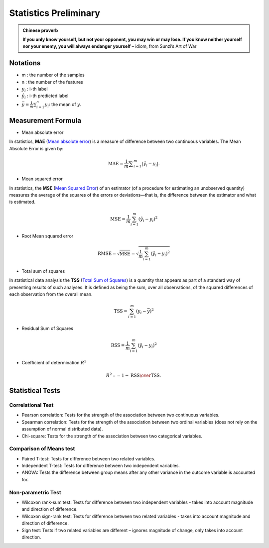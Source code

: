 
.. _stats:

======================
Statistics Preliminary
======================

.. admonition:: Chinese proverb

   **If you only know yourself, but not your opponent, you may win or may lose.
   If you know neither yourself nor your enemy, you will always endanger yourself** 
   – idiom, from Sunzi’s Art of War  

Notations 
+++++++++

* m : the number of the samples 
* n : the number of the features
* :math:`y_i` : i-th label 
* :math:`\hat{y}_i` : i-th predicted label
* :math:`{\displaystyle {\bar {y}}} = {\frac {1}{m}}\sum _{i=1}^{n}y_{i}`:  the mean of :math:`y`.


Measurement Formula
+++++++++++++++++++

* Mean absolute error

In statistics, **MAE** (`Mean absolute error`_) is a measure of difference between two continuous variables. The Mean Absolute Error is given by:

.. math::

	{\displaystyle \mathrm {MAE} ={\frac{1}{m} {\sum _{i=1}^{m}\left|\hat{y}_i-y_i\right|}}.}



* Mean squared error

In statistics, the **MSE** (`Mean Squared Error`_) of an estimator (of a procedure for estimating an unobserved quantity) measures the average of the squares of the errors or deviations—that is, the difference between the estimator and what is estimated. 

.. math::

   \text{MSE}=\frac{1}{m}\sum_{i=1}^m\left( \hat{y}_i-y_i\right)^2  

* Root Mean squared error

.. math::

   \text{RMSE} = \sqrt{\text{MSE}}=\sqrt{\frac{1}{m}\sum_{i=1}^m\left( \hat{y}_i-y_i\right)^2}    


* Total sum of squares

In statistical data analysis the **TSS** (`Total Sum of Squares`_) is a quantity that appears as part of a standard way of presenting results of such analyses. It is defined as being the sum, over all observations, of the squared differences of each observation from the overall mean.

.. math::

   \text{TSS} =  \sum_{i=1}^m\left( y_i-\bar{y}\right)^2


* Residual Sum of Squares

.. math::

   \text{RSS}=\frac{1}{m}\sum_{i=1}^m\left( \hat{y}_i-y_i\right)^2 

* Coefficient of determination :math:`R^2`

.. math::

	R^{2} := 1-{\text{RSS} \over \text{TSS}}.\,

Statistical Tests
+++++++++++++++++

Correlational Test
------------------

* Pearson correlation: Tests for the strength of the association between two continuous variables.

* Spearman correlation: Tests for the strength of the association between two ordinal variables (does not rely on the assumption of normal distributed data).

* Chi-square: Tests for the strength of the association between two categorical variables.

Comparison of Means test
------------------------

* Paired T-test: Tests for difference between two related variables.

* Independent T-test: Tests for difference between two independent variables.

* ANOVA: Tests the difference between group means after any other variance in the outcome variable is accounted for.


Non-parametric Test
-------------------

* Wilcoxon rank-sum test: Tests for difference between two independent variables - takes into account magnitude and direction of difference.

* Wilcoxon sign-rank test: Tests for difference between two related variables - takes into account magnitude and direction of difference.

* Sign test: Tests if two related variables are different – ignores magnitude of change, only takes into account direction.

.. _Mean absolute error: https://en.wikipedia.org/wiki/Mean_absolute_error
.. _Mean Squared Error: https://en.wikipedia.org/wiki/Mean_squared_error
.. _Total Sum of Squares: https://en.wikipedia.org/wiki/Total_sum_of_squares